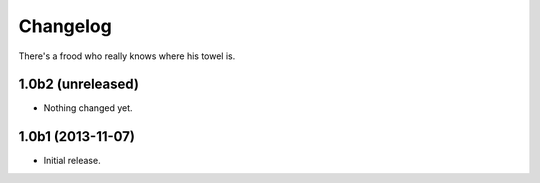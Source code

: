 Changelog
---------

There's a frood who really knows where his towel is.

1.0b2 (unreleased)
^^^^^^^^^^^^^^^^^^

- Nothing changed yet.


1.0b1 (2013-11-07)
^^^^^^^^^^^^^^^^^^^

- Initial release.
